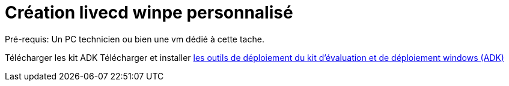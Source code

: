﻿= Création livecd winpe personnalisé

Pré-requis: Un PC technicien ou bien une vm dédié à cette tache.

Télécharger les kit ADK
Télécharger et installer https://learn.microsoft.com/fr-fr/windows-hardware/get-started/adk-install#other-adk-downloads[les outils de déploiement du kit d'évaluation et de déploiement windows (ADK)]
